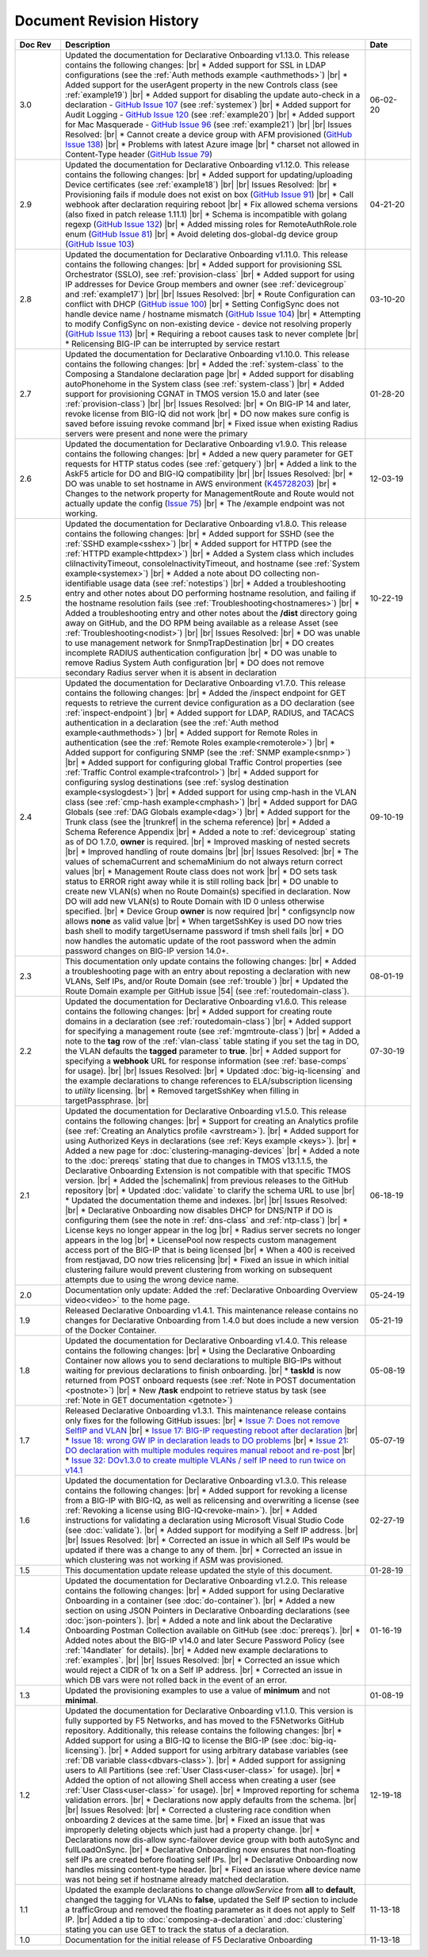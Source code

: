 .. _revision-history:

Document Revision History
=========================

.. list-table::
      :widths: 15 100 15
      :header-rows: 1

      * - Doc Rev
        - Description
        - Date
             
      * - 3.0
        - Updated the documentation for Declarative Onboarding v1.13.0.  This release contains the following changes: |br| * Added support for SSL in LDAP configurations (see the :ref:`Auth methods example <authmethods>`) |br| * Added support for the userAgent property in the new Controls class (see :ref:`example19`) |br| * Added support for disabling the update auto-check in a declaration - `GitHub Issue 107 <https://github.com/F5Networks/f5-declarative-onboarding/issues/107>`_ (see :ref:`systemex`) |br| * Added support for Audit Logging - `GitHub Issue 120 <https://github.com/F5Networks/f5-declarative-onboarding/issues/120>`_  (see :ref:`example20`) |br| * Added support for Mac Masquerade - `GitHub Issue 96 <https://github.com/F5Networks/f5-declarative-onboarding/issues/96>`_  (see :ref:`example21`) |br| |br| Issues Resolved: |br| * Cannot create a device group with AFM provisioned  (`GitHub Issue 138 <https://github.com/F5Networks/f5-declarative-onboarding/issues/138>`_)  |br| * Problems with latest Azure image  |br| * charset not allowed in Content-Type header (`GitHub Issue 79 <https://github.com/F5Networks/f5-declarative-onboarding/issues/79>`_)
        - 06-02-20

      * - 2.9
        - Updated the documentation for Declarative Onboarding v1.12.0.  This release contains the following changes: |br| * Added support for updating/uploading Device certificates (see :ref:`example18`)  |br| |br| Issues Resolved: |br| * Provisioning fails if module does not exist on box (`GitHub Issue 91 <https://github.com/F5Networks/f5-declarative-onboarding/issues/91>`_) |br| * Call webhook after declaration requiring reboot |br| * Fix allowed schema versions (also fixed in patch release 1.11.1) |br| * Schema is incompatible with golang regexp (`GitHub Issue 132 <https://github.com/F5Networks/f5-declarative-onboarding/issues/132>`_) |br| * Added missing roles for RemoteAuthRole.role enum (`GitHub Issue 81 <https://github.com/F5Networks/f5-declarative-onboarding/issues/81>`_) |br| * Avoid deleting dos-global-dg device group (`GitHub Issue 103 <https://github.com/F5Networks/f5-declarative-onboarding/issues/103>`_) 
        - 04-21-20

      * - 2.8
        - Updated the documentation for Declarative Onboarding v1.11.0.  This release contains the following changes: |br| * Added support for provisioning SSL Orchestrator (SSLO), see :ref:`provision-class`  |br| * Added support for using IP addresses for Device Group members and owner (see :ref:`devicegroup` and :ref:`example17`) |br| |br| Issues Resolved: |br| * Route Configuration can conflict with DHCP (`GitHub issue 100 <https://github.com/F5Networks/f5-declarative-onboarding/issues/100>`_) |br| * Setting ConfigSync does not handle device name / hostname mismatch (`GitHub Issue 104 <https://github.com/F5Networks/f5-declarative-onboarding/issues/104>`_) |br| * Attempting to modify ConfigSync on non-existing device - device not resolving properly (`GitHub Issue 113 <https://github.com/F5Networks/f5-declarative-onboarding/issues/113>`_) |br| * Requiring a reboot causes task to never complete |br| * Relicensing BIG-IP can be interrupted by service restart
        - 03-10-20

      * - 2.7
        - Updated the documentation for Declarative Onboarding v1.10.0.  This release contains the following changes: |br| * Added the :ref:`system-class` to the Composing a Standalone declaration page |br| * Added support for disabling autoPhonehome in the System class (see :ref:`system-class`)  |br| * Added support for provisioning CGNAT in TMOS version 15.0 and later (see :ref:`provision-class`)  |br| |br| Issues Resolved: |br| * On BIG-IP 14 and later, revoke license from BIG-IQ did not work |br| *  DO now makes sure config is saved before issuing revoke command |br| * Fixed issue when existing Radius servers were present and none were the primary
        - 01-28-20
      
      * - 2.6
        - Updated the documentation for Declarative Onboarding v1.9.0.  This release contains the following changes: |br| * Added a new query parameter for GET requests for HTTP status codes (see :ref:`getquery`)  |br| * Added a link to the AskF5 article for DO and BIG-IQ compatibility |br| |br| Issues Resolved: |br| * DO was unable to set hostname in AWS environment (`K45728203 <https://support.f5.com/csp/article/K45728203>`_) |br| * Changes to the network property for ManagementRoute and Route would not actually update the config (`Issue 75 <https://github.com/F5Networks/f5-declarative-onboarding/issues/75>`_) |br| * The /example endpoint was not working.
        - 12-03-19

      * - 2.5
        - Updated the documentation for Declarative Onboarding v1.8.0.  This release contains the following changes: |br| * Added support for SSHD (see the :ref:`SSHD example<sshex>`) |br| * Added support for HTTPD (see the :ref:`HTTPD example<httpdex>`) |br| * Added a System class which includes cliInactivityTimeout, consoleInactivityTimeout, and hostname (see :ref:`System example<systemex>`) |br| * Added a note about DO collecting non-identifiable usage data (see :ref:`notestips`) |br| * Added a troubleshooting entry and other notes about DO performing hostname resolution, and failing if the hostname resolution fails (see :ref:`Troubleshooting<hostnameres>`) |br| * Added a troubleshooting entry and other notes about the **/dist** directory going away on GitHub, and the DO RPM being available as a release Asset (see :ref:`Troubleshooting<nodist>`) |br| |br| Issues Resolved: |br| * DO was unable to use management network for SnmpTrapDestination |br| * DO creates incomplete RADIUS authentication configuration |br| * DO was unable to remove Radius System Auth configuration |br| * DO does not remove secondary Radius server when it is absent in declaration
        - 10-22-19

      * - 2.4
        - Updated the documentation for Declarative Onboarding v1.7.0. This release contains the following changes: |br| * Added the /inspect endpoint for GET requests to retrieve the current device configuration as a DO declaration (see :ref:`inspect-endpoint`) |br| * Added support for LDAP, RADIUS, and TACACS authentication in a declaration (see the :ref:`Auth method example<authmethods>`) |br| * Added support for Remote Roles in authentication (see the :ref:`Remote Roles example<remoterole>`) |br| * Added support for configuring SNMP (see the :ref:`SNMP example<snmp>`) |br| * Added support for configuring global Traffic Control properties (see :ref:`Traffic Control example<trafcontrol>`) |br| * Added support for configuring syslog destinations (see :ref:`syslog destination example<syslogdest>`) |br| * Added support for using cmp-hash in the VLAN class (see :ref:`cmp-hash example<cmphash>`) |br| * Added support for DAG Globals (see :ref:`DAG Globals example<dag>`) |br| * Added support for the Trunk class (see the |trunkref| in the schema reference) |br| * Added a Schema Reference Appendix  |br| * Added a note to :ref:`devicegroup` stating as of DO 1.7.0, **owner** is required. |br| * Improved masking of nested secrets |br| * Improved handling of route domains |br| |br| Issues Resolved: |br| * The values of schemaCurrent and schemaMinium do not always return correct values |br| * Management Route class does not work |br| * DO sets task status to ERROR right away while it is still rolling back |br| * DO unable to create new VLAN(s) when no Route Domain(s) specified in declaration. Now DO will add new VLAN(s) to Route Domain with ID 0 unless otherwise specified. |br| * Device Group **owner** is now required |br| * configsyncIp now allows **none** as valid value |br| * When targetSshKey is used DO now tries bash shell to modify targetUsername password if tmsh shell fails |br| * DO now handles the automatic update of the root password when the admin password changes on BIG-IP version 14.0+. 
        - 09-10-19

      * - 2.3
        - This documentation only update contains the following changes: |br| * Added a troubleshooting page with an entry about reposting a declaration with new VLANs, Self IPs, and/or Route Domain (see :ref:`trouble`) |br| * Updated the Route Domain example per GitHub issue |54| (see :ref:`routedomain-class`).
        - 08-01-19
      
      * - 2.2
        - Updated the documentation for Declarative Onboarding v1.6.0. This release contains the following changes: |br| * Added support for creating route domains in a declaration (see :ref:`routedomain-class`) |br| * Added support for specifying a management route (see :ref:`mgmtroute-class`) |br| * Added a note to the **tag** row of the :ref:`vlan-class` table stating if you set the tag in DO, the VLAN defaults the **tagged** parameter to **true**. |br| * Added support for specifying a **webhook** URL for response information (see :ref:`base-comps` for usage). |br| |br| Issues Resolved: |br| * Updated :doc:`big-iq-licensing` and the example declarations to change references to ELA/subscription licensing to *utility* licensing. |br| *  Removed targetSshKey when filling in targetPassphrase. |br| 
        - 07-30-19

      * - 2.1
        - Updated the documentation for Declarative Onboarding v1.5.0. This release contains the following changes: |br| * Support for creating an Analytics profile (see :ref:`Creating an Analytics profile <avrstream>`). |br| * Added support for using Authorized Keys in declarations (see :ref:`Keys example <keys>`). |br| * Added a new page for :doc:`clustering-managing-devices` |br| * Added a note to the :doc:`prereqs` stating that due to changes in TMOS v13.1.1.5, the Declarative Onboarding Extension is not compatible with that specific TMOS version. |br| * Added the |schemalink| from previous releases to the GitHub repository |br| * Updated :doc:`validate` to clarify the schema URL to use |br| * Updated the documentation theme and indexes. |br| |br| Issues Resolved: |br| * Declarative Onboarding now disables DHCP for DNS/NTP if DO is configuring them (see the note in :ref:`dns-class` and :ref:`ntp-class`) |br| * License keys no longer appear in the log |br| * Radius server secrets no longer appears in the log |br| * LicensePool now respects custom management access port of the BIG-IP that is being licensed |br| * When a 400 is received from restjavad, DO now tries relicensing |br| * Fixed an issue in which initial clustering failure would prevent clustering from working on subsequent attempts due to using the wrong device name.
        - 06-18-19
      
      * - 2.0
        - Documentation only update: Added the :ref:`Declarative Onboarding Overview video<video>` to the home page.  
        - 05-24-19

      * - 1.9
        - Released Declarative Onboarding v1.4.1. This maintenance release contains no changes for Declarative Onboarding from 1.4.0 but does include a new version of the Docker Container.  
        - 05-21-19
      
      * - 1.8
        - Updated the documentation for Declarative Onboarding v1.4.0. This release contains the following changes: |br| * Using the Declarative Onboarding Container now allows you to send declarations to multiple BIG-IPs without waiting for previous declarations to finish onboarding. |br| * **taskId** is now returned from POST onboard requests (see :ref:`Note in POST documentation <postnote>`) |br| * New **/task** endpoint to retrieve status by task (see :ref:`Note in GET documentation <getnote>`) 
        - 05-08-19
      
      * - 1.7
        - Released Declarative Onboarding v1.3.1. This maintenance release contains only fixes for the following GitHub issues: |br| * `Issue 7: Does not remove SelfIP and VLAN <https://github.com/F5Networks/f5-declarative-onboarding/issues/7>`_ |br| * `Issue 17: BIG-IP requesting reboot after declaration <https://github.com/F5Networks/f5-declarative-onboarding/issues/17>`_ |br| * `Issue 18: wrong GW IP in declaration leads to DO problems <https://github.com/F5Networks/f5-declarative-onboarding/issues/18>`_ |br| * `Issue 21: DO declaration with multiple modules requires manual reboot and re-post <https://github.com/F5Networks/f5-declarative-onboarding/issues/21>`_ |br| * `Issue 32: DOv1.3.0 to create multiple VLANs / self IP need to run twice on v14.1 <https://github.com/F5Networks/f5-declarative-onboarding/issues/32>`_
        - 05-07-19
      
      * - 1.6
        - Updated the documentation for Declarative Onboarding v1.3.0. This release contains the following changes: |br| * Added support for revoking a license from a BIG-IP with BIG-IQ, as well as relicensing and overwriting a license (see :ref:`Revoking a license using BIG-IQ<revoke-main>`). |br| * Added instructions for validating a declaration using Microsoft Visual Studio Code (see :doc:`validate`). |br| * Added support for modifying a Self IP address.  |br| |br| Issues Resolved: |br| * Corrected an issue in which all Self IPs would be updated if there was a change to any of them. |br| * Corrected an issue in which clustering was not working if ASM was provisioned.
        - 02-27-19
      
      * - 1.5
        - This documentation update release updated the style of this document.
        - 01-28-19
      
      * - 1.4
        - Updated the documentation for Declarative Onboarding v1.2.0. This release contains the following changes: |br| * Added support for using Declarative Onboarding in a container (see :doc:`do-container`). |br| * Added a new section on using JSON Pointers in Declarative Onboarding declarations (see :doc:`json-pointers`). |br| * Added a note and link about the Declarative Onboarding Postman Collection available on GitHub (see :doc:`prereqs`). |br| * Added notes about the BIG-IP v14.0 and later Secure Password Policy (see :ref:`14andlater` for details). |br| * Added new example declarations to :ref:`examples`. |br| |br| Issues Resolved: |br| * Corrected an issue which would reject a CIDR of 1x on a Self IP address. |br| * Corrected an issue in which DB vars were not rolled back in the event of an error.
        - 01-16-19
      
      * - 1.3
        - Updated the provisioning examples to use a value of **minimum** and not **minimal**.
        - 01-08-19
      
      * - 1.2
        - Updated the documentation for Declarative Onboarding v1.1.0. This version is fully supported by F5 Networks, and has moved to the F5Networks GitHub repository.  Additionally, this release contains the following changes: |br| * Added support for using a BIG-IQ to license the BIG-IP (see :doc:`big-iq-licensing`). |br| * Added support for using arbitrary database variables (see :ref:`DB variable class<dbvars-class>`). |br| * Added support for assigning users to All Partitions (see :ref:`User Class<user-class>` for usage). |br| * Added the option of not allowing Shell access when creating a user (see :ref:`User Class<user-class>` for usage).  |br| * Improved reporting for schema validation errors. |br| * Declarations now apply defaults from the schema. |br| |br| Issues Resolved: |br| * Corrected a clustering race condition when onboarding 2 devices at the same time. |br| * Fixed an issue that was improperly deleting objects which just had a property change. |br| * Declarations now dis-allow sync-failover device group with both autoSync and fullLoadOnSync. |br| * Declarative Onboarding now ensures that non-floating self IPs are created before floating self IPs. |br| * Declarative Onboarding now handles missing content-type header. |br| * Fixed an issue where device name was not being set if hostname already matched declaration.

        - 12-19-18
      
      * - 1.1
        - Updated the example declarations to change *allowService* from **all** to **default**, changed the tagging for VLANs to **false**, updated the Self IP section to include a trafficGroup and removed the floating parameter as it does not apply to Self IP. |br| Added a tip to :doc:`composing-a-declaration` and :doc:`clustering` stating you can use GET to track the status of a declaration.
        - 11-13-18
      
      * - 1.0
        - Documentation for the initial release of F5 Declarative Onboarding
        - 11-13-18



.. |br| raw:: html
 
   <br />

.. |schemalink| raw:: html

   <a href="https://github.com/F5Networks/f5-declarative-onboarding/tree/master/schema" target="_blank">schema files</a>

.. |54| raw:: html

   <a href="<a href="https://github.com/F5Networks/f5-declarative-onboarding/issues/54" target="_blank">#54</a>

.. |trunkref| raw:: html
  
   <a href="https://clouddocs.f5.com/products/extensions/f5-declarative-onboarding/latest/schema-reference.html#trunk" target="_blank">Trunk Class</a>



 
